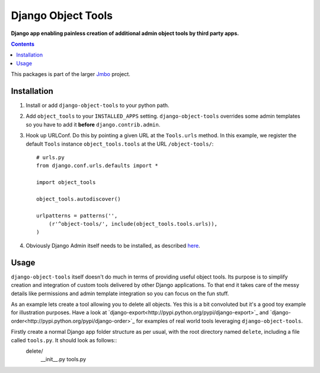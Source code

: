 Django Object Tools
===================
**Django app enabling painless creation of additional admin object tools by third party apps.**

.. contents:: Contents
    :depth: 5

This packages is part of the larger `Jmbo <http://www.jmbo.org>`_ project.

Installation
------------
#. Install or add ``django-object-tools`` to your python path.

#. Add ``object_tools`` to your ``INSTALLED_APPS`` setting. ``django-object-tools`` overrides some admin templates so you have to add it **before** ``django.contrib.admin``.

#. Hook up URLConf. Do this by pointing a given URL at the ``Tools.urls`` method. In this example, we register the default ``Tools`` instance ``object_tools.tools`` at the URL ``/object-tools/``::
    
    # urls.py
    from django.conf.urls.defaults import *

    import object_tools

    object_tools.autodiscover()

    urlpatterns = patterns('',
        (r'^object-tools/', include(object_tools.tools.urls)),
    )

#. Obviously Django Admin itself needs to be installed, as described `here <https://docs.djangoproject.com/en/dev/ref/contrib/admin/>`_.

Usage
-----

``django-object-tools`` itself doesn't do much in terms of providing useful object tools. Its purpose is to simplify creation and integration of custom tools delivered by other Django applications. To that end it takes care of the messy details like permissions and admin template integration so you can focus on the fun stuff.

As an example lets create a tool allowing you to delete all objects. Yes this is a bit convoluted but it's a good toy example for illustration purposes. Have a look at `django-export<http://pypi.python.org/pypi/django-export>`_ and `django-order<http://pypi.python.org/pypi/django-order>`_ for examples of real world tools leveraging ``django-object-tools``.    

Firstly create a normal Django app folder structure as per usual, with the root directory named ``delete``, including a file called ``tools.py``. It should look as follows::
    delete/
        __init__.py
        tools.py



